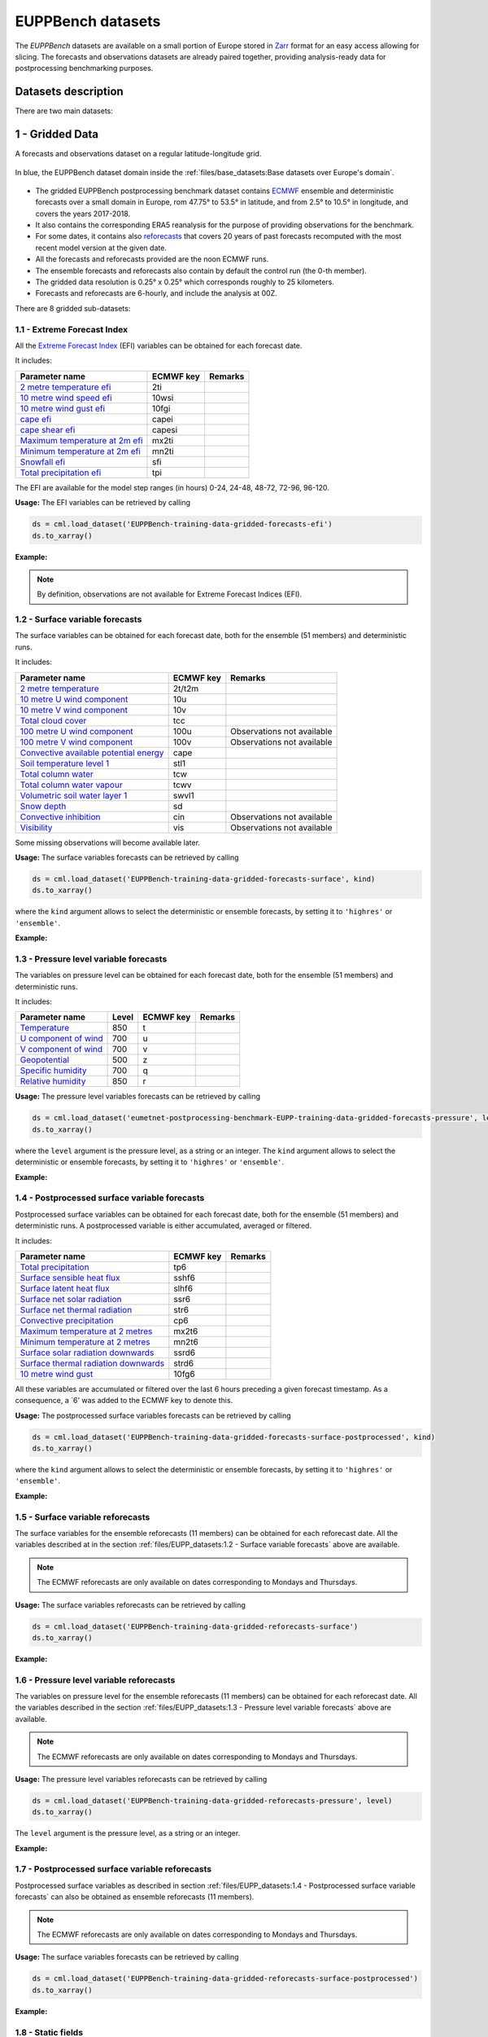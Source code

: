 EUPPBench datasets
==================

The *EUPPBench* datasets are available on a small portion of Europe stored in `Zarr <https://zarr.readthedocs.io/en/stable/>`_
format for an easy access allowing for slicing.
The forecasts and observations datasets are already paired together, providing analysis-ready data
for postprocessing benchmarking purposes.

Datasets description
--------------------

There are two main datasets:

1 - Gridded Data
----------------

A forecasts and observations dataset on a regular latitude-longitude grid.

.. figure:: ../images/gridded_data_EUPP.jpg
    :scale: 70%
    :align: center

    In blue, the EUPPBench dataset domain inside the :ref:`files/base_datasets:Base datasets over Europe's domain`.

-  The gridded EUPPBench postprocessing benchmark dataset contains
   `ECMWF <https://www.ecmwf.int/>`__ ensemble and deterministic
   forecasts over a small domain in Europe, rom 47.75° to 53.5° in latitude, and from 2.5° to 10.5° in longitude,
   and covers the years 2017-2018.
-  It also contains the corresponding ERA5 reanalysis for the purpose of
   providing observations for the benchmark.
-  For some dates, it contains also `reforecasts`_ that covers 20 years of
   past forecasts recomputed with the most recent model version at the given date.
-  All the forecasts and reforecasts provided are the noon ECMWF runs.
-  The ensemble forecasts and reforecasts also contain by default the
   control run (the 0-th member).
-  The gridded data resolution is 0.25° x 0.25° which corresponds
   roughly to 25 kilometers.
-  Forecasts and reforecasts are 6-hourly, and include the analysis at 00Z.

There are 8 gridded sub-datasets:

1.1 - Extreme Forecast Index
~~~~~~~~~~~~~~~~~~~~~~~~~~~~

All the `Extreme Forecast
Index <https://www.ecmwf.int/assets/elearning/efi/efi1/story_html5.html>`__
(EFI) variables can be obtained for each forecast date.

It includes:

+----------------------------------------------+-----------+---------+
| Parameter name                               | ECMWF key | Remarks |
+==============================================+===========+=========+
| `2 metre temperature                         | 2ti       |         |
| efi <https://apps.                           |           |         |
| ecmwf.int/codes/grib/param-db/?id=132167>`__ |           |         |
+----------------------------------------------+-----------+---------+
| `10 metre wind speed                         | 10wsi     |         |
| efi <https://apps.                           |           |         |
| ecmwf.int/codes/grib/param-db/?id=132165>`__ |           |         |
+----------------------------------------------+-----------+---------+
| `10 metre wind gust                          | 10fgi     |         |
| efi <https://apps.                           |           |         |
| ecmwf.int/codes/grib/param-db/?id=132049>`__ |           |         |
+----------------------------------------------+-----------+---------+
| `cape                                        | capei     |         |
| efi <https://apps.                           |           |         |
| ecmwf.int/codes/grib/param-db/?id=132059>`__ |           |         |
+----------------------------------------------+-----------+---------+
| `cape shear                                  | capesi    |         |
| efi <https://apps.                           |           |         |
| ecmwf.int/codes/grib/param-db/?id=132044>`__ |           |         |
+----------------------------------------------+-----------+---------+
| `Maximum temperature at 2m                   | mx2ti     |         |
| efi <https://apps.                           |           |         |
| ecmwf.int/codes/grib/param-db/?id=132201>`__ |           |         |
+----------------------------------------------+-----------+---------+
| `Minimum temperature at 2m                   | mn2ti     |         |
| efi <https://apps.                           |           |         |
| ecmwf.int/codes/grib/param-db/?id=132202>`__ |           |         |
+----------------------------------------------+-----------+---------+
| `Snowfall                                    | sfi       |         |
| efi <https://apps.                           |           |         |
| ecmwf.int/codes/grib/param-db/?id=132144>`__ |           |         |
+----------------------------------------------+-----------+---------+
| `Total precipitation                         | tpi       |         |
| efi <https://apps.                           |           |         |
| ecmwf.int/codes/grib/param-db/?id=132228>`__ |           |         |
+----------------------------------------------+-----------+---------+

The EFI are available for the model step ranges (in hours) 0-24, 24-48,
48-72, 72-96, 96-120.

**Usage:** The EFI variables can be retrieved by calling

.. code:: python

   ds = cml.load_dataset('EUPPBench-training-data-gridded-forecasts-efi')
   ds.to_xarray()

**Example:**

.. jupyter-execute::

   import climetlab as cml
   ds = cml.load_dataset('EUPPBench-training-data-gridded-forecasts-efi')
   ds.to_xarray()

.. note::

   By definition, observations are not available for Extreme Forecast
   Indices (EFI).

1.2 - Surface variable forecasts
~~~~~~~~~~~~~~~~~~~~~~~~~~~~~~~~

The surface variables can be obtained for each forecast date, both for
the ensemble (51 members) and deterministic runs.

It includes:

+---------------------------+-----------+---------------------------+
| Parameter name            | ECMWF key | Remarks                   |
+===========================+===========+===========================+
| `2 metre                  | 2t/t2m    |                           |
| temperature <http         |           |                           |
| s://apps.ecmwf.int/codes/ |           |                           |
| grib/param-db/?id=167>`__ |           |                           |
+---------------------------+-----------+---------------------------+
| `10 metre U wind          | 10u       |                           |
| component <http           |           |                           |
| s://apps.ecmwf.int/codes/ |           |                           |
| grib/param-db/?id=165>`__ |           |                           |
+---------------------------+-----------+---------------------------+
| `10 metre V wind          | 10v       |                           |
| component <http           |           |                           |
| s://apps.ecmwf.int/codes/ |           |                           |
| grib/param-db/?id=166>`__ |           |                           |
+---------------------------+-----------+---------------------------+
| `Total cloud              | tcc       |                           |
| cover <http               |           |                           |
| s://apps.ecmwf.int/codes/ |           |                           |
| grib/param-db/?id=164>`__ |           |                           |
+---------------------------+-----------+---------------------------+
| `100 metre U wind         | 100u      | Observations not          |
| component  <https:/       |           | available                 |
| /apps.ecmwf.int/codes/gri |           |                           |
| b/param-db/?id=228246>`__ |           |                           |
+---------------------------+-----------+---------------------------+
| `100 metre V wind         | 100v      | Observations not          |
| component  <https:/       |           | available                 |
| /apps.ecmwf.int/codes/gri |           |                           |
| b/param-db/?id=228247>`__ |           |                           |
+---------------------------+-----------+---------------------------+
| `Convective available     | cape      |                           |
| potential                 |           |                           |
| energy <htt               |           |                           |
| ps://apps.ecmwf.int/codes |           |                           |
| /grib/param-db/?id=59>`__ |           |                           |
+---------------------------+-----------+---------------------------+
| `Soil temperature level   | stl1      |                           |
| 1 <http                   |           |                           |
| s://apps.ecmwf.int/codes/ |           |                           |
| grib/param-db/?id=139>`__ |           |                           |
+---------------------------+-----------+---------------------------+
| `Total column             | tcw       |                           |
| water <http               |           |                           |
| s://apps.ecmwf.int/codes/ |           |                           |
| grib/param-db/?id=136>`__ |           |                           |
+---------------------------+-----------+---------------------------+
| `Total column water       | tcwv      |                           |
| vapour <http              |           |                           |
| s://apps.ecmwf.int/codes/ |           |                           |
| grib/param-db/?id=137>`__ |           |                           |
+---------------------------+-----------+---------------------------+
| `Volumetric soil water    | swvl1     |                           |
| layer                     |           |                           |
| 1 <htt                    |           |                           |
| ps://apps.ecmwf.int/codes |           |                           |
| /grib/param-db/?id=39>`__ |           |                           |
+---------------------------+-----------+---------------------------+
| `Snow                     | sd        |                           |
| depth <http               |           |                           |
| s://apps.ecmwf.int/codes/ |           |                           |
| grib/param-db/?id=141>`__ |           |                           |
+---------------------------+-----------+---------------------------+
| `Convective               | cin       | Observations not          |
| inhibition <https:/       |           | available                 |
| /apps.ecmwf.int/codes/gri |           |                           |
| b/param-db/?id=228001>`__ |           |                           |
+---------------------------+-----------+---------------------------+
| `Visibility <https        | vis       | Observations not          |
| ://apps.ecmwf.int/codes/g |           | available                 |
| rib/param-db/?id=3020>`__ |           |                           |
+---------------------------+-----------+---------------------------+

Some missing observations will become available later.

**Usage:** The surface variables forecasts can be retrieved by calling

.. code:: python

   ds = cml.load_dataset('EUPPBench-training-data-gridded-forecasts-surface', kind)
   ds.to_xarray()

where the ``kind`` argument allows to select the
deterministic or ensemble forecasts, by setting it to ``'highres'`` or
``'ensemble'``.

**Example:**

.. jupyter-execute::

   ds = cml.load_dataset('EUPPBench-training-data-gridded-forecasts-surface', "highres")
   ds.to_xarray()

1.3 - Pressure level variable forecasts
~~~~~~~~~~~~~~~~~~~~~~~~~~~~~~~~~~~~~~~

The variables on pressure level can be obtained for each forecast date,
both for the ensemble (51 members) and deterministic runs.

It includes:

+-------------------------------------+-------+-----------+---------+
| Parameter name                      | Level | ECMWF key | Remarks |
+=====================================+=======+===========+=========+
| `Temperature <https://apps.ecmwf.   | 850   | t         |         |
| int/codes/grib/param-db/?id=130>`__ |       |           |         |
+-------------------------------------+-------+-----------+---------+
| `U component of                     | 700   | u         |         |
| wind <https://apps.ecmwf.           |       |           |         |
| int/codes/grib/param-db/?id=131>`__ |       |           |         |
+-------------------------------------+-------+-----------+---------+
| `V component of                     | 700   | v         |         |
| wind <https://apps.ecmwf.           |       |           |         |
| int/codes/grib/param-db/?id=132>`__ |       |           |         |
+-------------------------------------+-------+-----------+---------+
| `Geopotential <https://apps.ecmwf.  | 500   | z         |         |
| int/codes/grib/param-db/?id=129>`__ |       |           |         |
+-------------------------------------+-------+-----------+---------+
| `Specific                           | 700   | q         |         |
| humidity <https://apps.ecmwf.       |       |           |         |
| int/codes/grib/param-db/?id=133>`__ |       |           |         |
+-------------------------------------+-------+-----------+---------+
| `Relative                           | 850   | r         |         |
| humidity <https://apps.ecmwf.       |       |           |         |
| int/codes/grib/param-db/?id=157>`__ |       |           |         |
+-------------------------------------+-------+-----------+---------+

**Usage:** The pressure level variables forecasts can be retrieved by
calling

.. code:: python

   ds = cml.load_dataset('eumetnet-postprocessing-benchmark-EUPP-training-data-gridded-forecasts-pressure', level, kind)
   ds.to_xarray()

where the ``level`` argument is the pressure level, as a string or an integer. The ``kind`` argument
allows to select the deterministic or ensemble forecasts, by setting it
to ``'highres'`` or ``'ensemble'``.

**Example:**

.. jupyter-execute::

   ds = cml.load_dataset('EUPPBench-training-data-gridded-forecasts-pressure', 500, "highres")
   ds.to_xarray()

1.4 - Postprocessed surface variable forecasts
~~~~~~~~~~~~~~~~~~~~~~~~~~~~~~~~~~~~~~~~~~~~~~

Postprocessed surface variables can be obtained for each forecast date,
both for the ensemble (51 members) and deterministic runs. A
postprocessed variable is either accumulated, averaged or filtered.

It includes:

+----------------------------------------------+-----------+---------+
| Parameter name                               | ECMWF key | Remarks |
+==============================================+===========+=========+
| `Total                                       | tp6       |         |
| precipitation <https://ap                    |           |         |
| ps.ecmwf.int/codes/grib/param-db/?id=228>`__ |           |         |
+----------------------------------------------+-----------+---------+
| `Surface sensible heat                       | sshf6     |         |
| flux <https://ap                             |           |         |
| ps.ecmwf.int/codes/grib/param-db/?id=146>`__ |           |         |
+----------------------------------------------+-----------+---------+
| `Surface latent heat                         | slhf6     |         |
| flux <https://ap                             |           |         |
| ps.ecmwf.int/codes/grib/param-db/?id=147>`__ |           |         |
+----------------------------------------------+-----------+---------+
| `Surface net solar                           | ssr6      |         |
| radiation <https://ap                        |           |         |
| ps.ecmwf.int/codes/grib/param-db/?id=176>`__ |           |         |
+----------------------------------------------+-----------+---------+
| `Surface net thermal                         | str6      |         |
| radiation <https://ap                        |           |         |
| ps.ecmwf.int/codes/grib/param-db/?id=177>`__ |           |         |
+----------------------------------------------+-----------+---------+
| `Convective                                  | cp6       |         |
| precipitation <https://ap                    |           |         |
| ps.ecmwf.int/codes/grib/param-db/?id=143>`__ |           |         |
+----------------------------------------------+-----------+---------+
| `Maximum temperature at 2                    | mx2t6     |         |
| metres <https://ap                           |           |         |
| ps.ecmwf.int/codes/grib/param-db/?id=121>`__ |           |         |
+----------------------------------------------+-----------+---------+
| `Minimum temperature at 2                    | mn2t6     |         |
| metres <https://ap                           |           |         |
| ps.ecmwf.int/codes/grib/param-db/?id=122>`__ |           |         |
+----------------------------------------------+-----------+---------+
| `Surface solar radiation                     | ssrd6     |         |
| downwards <https://ap                        |           |         |
| ps.ecmwf.int/codes/grib/param-db/?id=169>`__ |           |         |
+----------------------------------------------+-----------+---------+
| `Surface thermal radiation                   | strd6     |         |
| downwards <https://ap                        |           |         |
| ps.ecmwf.int/codes/grib/param-db/?id=175>`__ |           |         |
+----------------------------------------------+-----------+---------+
| `10 metre wind                               | 10fg6     |         |
| gust <https://ap                             |           |         |
| ps.ecmwf.int/codes/grib/param-db/?id=123>`__ |           |         |
+----------------------------------------------+-----------+---------+

All these variables are accumulated or filtered over the last 6 hours
preceding a given forecast timestamp. As a consequence, a `6' was added to the ECMWF key to denote this.

**Usage:** The postprocessed surface variables forecasts can be retrieved by calling

.. code:: python

   ds = cml.load_dataset('EUPPBench-training-data-gridded-forecasts-surface-postprocessed', kind)
   ds.to_xarray()

where the ``kind`` argument allows to select the deterministic or ensemble forecasts, by setting it to ``'highres'`` or
``'ensemble'``.

**Example:**

.. jupyter-execute::

   ds = cml.load_dataset('EUPPBench-training-data-gridded-forecasts-surface-postprocessed', "highres")
   ds.to_xarray()

1.5 - Surface variable reforecasts
~~~~~~~~~~~~~~~~~~~~~~~~~~~~~~~~~~

The surface variables for the ensemble reforecasts (11 members) can be
obtained for each reforecast date. All the variables described at in the section :ref:`files/EUPP_datasets:1.2 - Surface variable forecasts`
above are available.

.. note::

   The ECMWF reforecasts are only available on dates corresponding to Mondays and
   Thursdays.

**Usage:** The surface variables reforecasts can be retrieved by calling

.. code:: python

   ds = cml.load_dataset('EUPPBench-training-data-gridded-reforecasts-surface')
   ds.to_xarray()


**Example:**

.. jupyter-execute::

   ds = cml.load_dataset('EUPPBench-training-data-gridded-reforecasts-surface')
   ds.to_xarray()

1.6 - Pressure level variable reforecasts
~~~~~~~~~~~~~~~~~~~~~~~~~~~~~~~~~~~~~~~~~

The variables on pressure level for the ensemble reforecasts (11
members) can be obtained for each reforecast date. All the variables
described in the section :ref:`files/EUPP_datasets:1.3 - Pressure level variable forecasts` above are available.

.. note::

   The ECMWF reforecasts are only available on dates corresponding to Mondays and
   Thursdays.

**Usage:** The pressure level variables reforecasts can be retrieved by
calling

.. code:: python

   ds = cml.load_dataset('EUPPBench-training-data-gridded-reforecasts-pressure', level)
   ds.to_xarray()

The ``level`` argument is the pressure level, as a string or an integer.

**Example:**

.. jupyter-execute::

   ds = cml.load_dataset('EUPPBench-training-data-gridded-reforecasts-pressure', 500)
   ds.to_xarray()

1.7 - Postprocessed surface variable reforecasts
~~~~~~~~~~~~~~~~~~~~~~~~~~~~~~~~~~~~~~~~~~~~~~~~

Postprocessed surface variables as described in section :ref:`files/EUPP_datasets:1.4 - Postprocessed surface variable forecasts`
can also be obtained as ensemble reforecasts (11 members).

.. note::

   The ECMWF reforecasts are only available on dates corresponding to Mondays and
   Thursdays.

**Usage:** The surface variables forecasts can be retrieved by calling

.. code:: python

   ds = cml.load_dataset('EUPPBench-training-data-gridded-reforecasts-surface-postprocessed')
   ds.to_xarray()

**Example:**

.. jupyter-execute::

   ds = cml.load_dataset('EUPPBench-training-data-gridded-reforecasts-surface-postprocessed')
   ds.to_xarray()

1.8 - Static fields
~~~~~~~~~~~~~~~~~~~

Various static fields associated to the forecast grid can be obtained,
with the purpose of serving as predictors for the postprocessing.

.. note::

   For consistency with the rest of the dataset, we use the
   ECMWF parameters name, terminology and units here. However, please
   note that - except for the Surface Geopotential - the fields provided are from other non-ECMWF data sources
   evaluated at grid points. Currently, the main data source being used
   is the `Copernicus Land Monitoring
   Service <https://land.copernicus.eu/>`__.

It includes:

+---------------------------------------------------------------------------------+-----------+-------------------------------------------------------------------------------------------------------------+
| Parameter name                                                                  | ECMWF key | Remarks                                                                                                     |
+=================================================================================+===========+=============================================================================================================+
| `Land use <https://apps.ecmwf.int/codes/grib/param-db/?id=260184>`_             | landu     | Extracted from the `CORINE 2018`_ dataset.                                                                  |
|                                                                                 |           | Values and associated land type differ from the ECMWF one.                                                  |
|                                                                                 |           | Please look at the “legend” entry in the metadata for more details.                                         |
+---------------------------------------------------------------------------------+-----------+-------------------------------------------------------------------------------------------------------------+
| `Model terrain height <https://apps.ecmwf.int/codes/grib/param-db/?id=260183>`_ | mterh     | Extracted from the `EU-DEMv1.1 <https://land.copernicus.eu/imagery-in-situ/eu-dem>`__ data elevation model  |
|                                                                                 |           | dataset.                                                                                                    |
+---------------------------------------------------------------------------------+-----------+-------------------------------------------------------------------------------------------------------------+
| `Surface Geopotential <https://apps.ecmwf.int/codes/grib/param-db/?id=129>`_    | z         | The model orography can be obtained by dividing the surface geopotential by g=9.80665 ms :math:`{}^{-2}`.   |
+---------------------------------------------------------------------------------+-----------+-------------------------------------------------------------------------------------------------------------+

**Usage:** The static fields can be retrieved by calling

.. code:: python

   ds = cml.load_dataset('EUPPBench-training-data-gridded-static-fields', parameter)
   ds.to_xarray()

where the ``parameter`` argument is a string with one of the ECMWF keys
described above. It is only possible to download one static field per
call.

**Example:**

.. jupyter-execute::

   ds = cml.load_dataset('EUPPBench-training-data-gridded-static-fields', 'mterh')
   ds.to_xarray()


2 - Stations Data
-----------------

A dataset similar to the gridded one, but with station observations.

.. figure:: ../images/stations_data_EUPP.jpg
    :scale: 70%
    :align: center

    The stations included in the EUPPBench dataset.

.. TODO complete the list below

-  The stations EUPPBench postprocessing benchmark dataset contains
   `ECMWF <https://www.ecmwf.int/>`__ ensemble and deterministic
   forecasts at the grid point closest to the station locations, and covers the years 2017-2018.
-  It also contains the corresponding stations observations.
-  For some dates, it contains also `reforecasts`_ that covers 20 years of
   past forecasts recomputed with the most recent model version at the given date.
-  All the forecasts and reforecasts provided are the noon ECMWF runs.
-  The ensemble forecasts and reforecasts also contain by default the
   control run (the 0-th member).
-  5 countries are presently available: Belgium, Austria, France, Germany, The Netherlands.

There are 7 stations sub-datasets:

2.1 - Extreme Forecast Index
~~~~~~~~~~~~~~~~~~~~~~~~~~~~

All the `Extreme Forecast
Index <https://www.ecmwf.int/assets/elearning/efi/efi1/story_html5.html>`__
(EFI) variables can be obtained for each forecast date.

The same variables as in section :ref:`files/EUPP_datasets:1.1 - Extreme Forecast Index` are available.

The EFI are available for the model step ranges (in hours) 0-24, 24-48,
48-72, 72-96, 96-120.

**Usage:** The EFI variables can be retrieved by calling

.. code:: python

   ds = cml.load_dataset('EUPPBench-training-data-stations-forecasts-efi', country)
   ds.to_xarray()

where the ``country`` argument must be chosen amongst the list [``belgium``, ``austria``, ``france``, ``germany``, ``netherlands``].

**Example:**

.. jupyter-execute::

   import climetlab as cml
   ds = cml.load_dataset('EUPPBench-training-data-stations-forecasts-efi', 'austria')
   ds.to_xarray()

.. note::

   By definition, observations are not available for Extreme Forecast
   Indices (EFI).

2.2 - Surface variable forecasts
~~~~~~~~~~~~~~~~~~~~~~~~~~~~~~~~

The surface variables can be obtained for each forecast date, both for
the ensemble (51 members) and deterministic runs.


The same variables as in section :ref:`files/EUPP_datasets:1.2 - Surface variable forecasts` are available.

.. note::

   Only the variables ``t2m``, ``vis`` and ``tcc`` have presently station observations.

**Usage:** The surface variables forecasts can be retrieved by calling

.. code:: python

   ds = cml.load_dataset('EUPPBench-training-data-stations-forecasts-surface', kind, country)
   ds.to_xarray()

where the ``kind`` argument allows to select the
deterministic or ensemble forecasts, by setting it to ``'highres'`` or
``'ensemble'``.
The ``country`` argument must be chosen amongst the list [``belgium``, ``austria``, ``france``, ``germany``, ``netherlands``].

**Example:**

.. jupyter-execute::

   ds = cml.load_dataset('EUPPBench-training-data-stations-forecasts-surface', "highres", "austria")
   ds.to_xarray()

2.3 - Pressure level variable forecasts
~~~~~~~~~~~~~~~~~~~~~~~~~~~~~~~~~~~~~~~

The variables on pressure level can be obtained for each forecast date,
both for the ensemble (51 members) and deterministic runs.

The same variables as in section :ref:`files/EUPP_datasets:2.3 - Pressure level variable forecasts` are available.

.. note::

   For obvious reasons, station observations are not available on pressure levels.

**Usage:** The pressure level variables forecasts can be retrieved by
calling

.. code:: python

   ds = cml.load_dataset('eumetnet-postprocessing-benchmark-EUPP-training-data-stations-forecasts-pressure', level, kind, country)
   ds.to_xarray()

where the ``level`` argument is the pressure level, as a string or an integer. The ``kind`` argument
allows to select the deterministic or ensemble forecasts, by setting it
to ``'highres'`` or ``'ensemble'``.
The ``country`` argument must be chosen amongst the list [``belgium``, ``austria``, ``france``, ``germany``, ``netherlands``].

**Example:**

.. jupyter-execute::

   ds = cml.load_dataset('EUPPBench-training-data-stations-forecasts-pressure', 500, "highres", "austria")
   ds.to_xarray()

2.4 - Postprocessed surface variable forecasts
~~~~~~~~~~~~~~~~~~~~~~~~~~~~~~~~~~~~~~~~~~~~~~

Postprocessed surface variables can be obtained for each forecast date,
both for the ensemble (51 members) and deterministic runs. A
postprocessed variable is either accumulated, averaged or filtered.

The same variables as in section :ref:`files/EUPP_datasets:2.4 - Postprocessed surface variable forecasts` are available.

.. note::

   Only the variables ``tp6`` and ``10fg6`` have presently station observations.

**Usage:** The postprocessed surface variables forecasts can be retrieved by calling

.. code:: python

   ds = cml.load_dataset('EUPPBench-training-data-stations-forecasts-surface-postprocessed', kind, country)
   ds.to_xarray()

where the ``kind`` argument allows to select the deterministic or ensemble forecasts, by setting it to ``'highres'`` or
``'ensemble'``.
The ``country`` argument must be chosen amongst the list [``belgium``, ``austria``, ``france``, ``germany``, ``netherlands``].

**Example:**

.. jupyter-execute::

   ds = cml.load_dataset('EUPPBench-training-data-stations-forecasts-surface-postprocessed', "highres", "austria")
   ds.to_xarray()

2.5 - Surface variable reforecasts
~~~~~~~~~~~~~~~~~~~~~~~~~~~~~~~~~~

The surface variables for the ensemble reforecasts (11 members) can be
obtained for each reforecast date. All the variables described at in the section :ref:`files/EUPP_datasets:1.2 - Surface variable forecasts`
above are available.

.. note::

   The ECMWF reforecasts are only available on dates corresponding to Mondays and
   Thursdays.

.. note::

   Only the variables ``t2m``, ``vis`` and ``tcc`` have presently station observations.

**Usage:** The surface variables reforecasts can be retrieved by calling

.. code:: python

   ds = cml.load_dataset('EUPPBench-training-data-stations-reforecasts-surface', country)
   ds.to_xarray()

where the ``country`` argument must be chosen amongst the list [``belgium``, ``austria``, ``france``, ``germany``, ``netherlands``].

**Example:**

.. jupyter-execute::

   ds = cml.load_dataset('EUPPBench-training-data-stations-reforecasts-surface', "austria")
   ds.to_xarray()

2.6 - Pressure level variable reforecasts
~~~~~~~~~~~~~~~~~~~~~~~~~~~~~~~~~~~~~~~~~

The variables on pressure level for the ensemble reforecasts (11
members) can be obtained for each reforecast date. All the variables
described in the section :ref:`files/EUPP_datasets:1.3 - Pressure level variable forecasts` above are available.

.. note::

   The ECMWF reforecasts are only available on dates corresponding to Mondays and
   Thursdays.

.. note::

   For obvious reasons, station observations are not available on pressure levels.

**Usage:** The pressure level variables reforecasts can be retrieved by
calling

.. code:: python

   ds = cml.load_dataset('EUPPBench-training-data-stations-reforecasts-pressure', level, country)
   ds.to_xarray()

The ``level`` argument is the pressure level, as a string or an integer.
The ``country`` argument must be chosen amongst the list [``belgium``, ``austria``, ``france``, ``germany``, ``netherlands``].

**Example:**

.. jupyter-execute::

   ds = cml.load_dataset('EUPPBench-training-data-stations-reforecasts-pressure', 500, "austria")
   ds.to_xarray()

2.7 - Postprocessed surface variable reforecasts
~~~~~~~~~~~~~~~~~~~~~~~~~~~~~~~~~~~~~~~~~~~~~~~~

Postprocessed surface variables as described in section :ref:`files/EUPP_datasets:1.4 - Postprocessed surface variable forecasts`
can also be obtained as ensemble reforecasts (11 members).

.. note::

   The ECMWF reforecasts are only available on dates corresponding to Mondays and
   Thursdays.

.. note::

   Only the variables ``tp6`` and ``10fg6`` have presently station observations.

**Usage:** The surface variables forecasts can be retrieved by calling

.. code:: python

   ds = cml.load_dataset('EUPPBench-training-data-stations-reforecasts-surface-postprocessed', country)
   ds.to_xarray()

The ``country`` argument must be chosen amongst the list [``belgium``, ``austria``, ``france``, ``germany``, ``netherlands``].

**Example:**

.. jupyter-execute::

   ds = cml.load_dataset('EUPPBench-training-data-stations-reforecasts-surface-postprocessed', "austria")
   ds.to_xarray()

3 - Getting the observations corresponding to the (re)forecasts
---------------------------------------------------------------

Once obtained, the observations (if available) corresponding to the downloaded forecasts or reforecasts
can be retrieved in the `xarray`_ format by
using the ``get_observations_as_xarray`` method:

.. jupyter-execute::

   ds = cml.load_dataset('EUPPBench-training-data-stations-reforecasts-surface-postprocessed', "austria")
   obs = ds.get_observations_as_xarray()
   obs

4 - Explanation of the metadata
-------------------------------

For all data, attributes specifying the sources and the license are always present.
Depending on the kind of dataset, dimensions and information are embedded in the data as follow:

Gridded data
~~~~~~~~~~~~

The following metadata are available in the gridded forecast, reforecast and observation data:

+-------------------------------------+----------------------------------------------------------------------+
| Metadata                            | Description                                                          |
+=====================================+======================================================================+
|  **latitude**                       | Latitude of the grid points.                                         |
+-------------------------------------+----------------------------------------------------------------------+
|  **longitude**                      | Longitude of the grid points.                                        |
+-------------------------------------+----------------------------------------------------------------------+
|  **depthBelowLandLayer**            | Layer below the surface (valid for some variables only, here there   |
|                                     | is only the upper surface level).                                    |
+-------------------------------------+----------------------------------------------------------------------+
|  **number**                         | Number of the ensemble member. The 0-th member is the control run.   |
|                                     | Also present in observation for compatibility reasons, but set to 0. |
+-------------------------------------+----------------------------------------------------------------------+
|  **time**                           | Forecast or reforecast date (reforecasts are only issued             |
|                                     | on Mondays and Thursdays).                                           |
+-------------------------------------+----------------------------------------------------------------------+
|  **year**                           | Dimension to identify the year in the past, year=1 means a forecast  |
|                                     | valid 20 years ago at the reforecast day and month, year=20 means    |
|                                     | a forecast valid one year before the reforecast date.                |
|                                     | Only valid for reforecasts.                                          |
+-------------------------------------+----------------------------------------------------------------------+
|  **step**                           | Step of the forecast (the lead time).                                |
+-------------------------------------+----------------------------------------------------------------------+
|  **surface**                        | Layer of the variable considered                                     |
|                                     | (here there is just one, at the surface).                            |
+-------------------------------------+----------------------------------------------------------------------+
|   **isobaricInhPa**                 | Pressure level in hectopascal (or millibar).                         |
+-------------------------------------+----------------------------------------------------------------------+
|   valid_time                        | Actual time and date of the corresponding forecast data.             |
+-------------------------------------+----------------------------------------------------------------------+

.. note::

   **Bold** metadata denotes dimensions indexing the datasets.

Stations data
~~~~~~~~~~~~~

For station forecast and reforecast data, the following metadata are available:

+-------------------------------------+----------------------------------------------------------------------+
| Metadata                            | Description                                                          |
+=====================================+======================================================================+
|  station_latitude                   | Latitude of the station.                                             |
+-------------------------------------+----------------------------------------------------------------------+
|  station_longitude                  | Longitude of the station.                                            |
+-------------------------------------+----------------------------------------------------------------------+
|  station_altitude                   | Altitude of the station (in meter).                                  |
+-------------------------------------+----------------------------------------------------------------------+
|  **station_id**                     | Unique identifier of the station.                                    |
+-------------------------------------+----------------------------------------------------------------------+
|  **depthBelowLandLayer**            | Layer below the surface (valid for some variables only, here there   |
|                                     | is only the upper surface level).                                    |
+-------------------------------------+----------------------------------------------------------------------+
|  **number**                         | Number of the ensemble member. The 0-th member is the control run.   |
|                                     | Also present in observation for compatibility reasons, but set to 0. |
+-------------------------------------+----------------------------------------------------------------------+
|  **time**                           | Forecast or reforecast date (reforecasts are only issued             |
|                                     | on Mondays and Thursdays).                                           |
+-------------------------------------+----------------------------------------------------------------------+
|  **year**                           | Dimension to identify the year in the past, year=1 means a forecast  |
|                                     | valid 20 years ago at the reforecast day and month, year=20 means    |
|                                     | a forecast valid one year before the reforecast date.                |
|                                     | Only valid for reforecasts.                                          |
+-------------------------------------+----------------------------------------------------------------------+
|  **step**                           | Step of the forecast (the lead time).                                |
+-------------------------------------+----------------------------------------------------------------------+
|  **surface**                        | Layer of the variable considered                                     |
|                                     | (here there is just one, at the surface).                            |
+-------------------------------------+----------------------------------------------------------------------+
|   **isobaricInhPa**                 | Pressure level in hectopascal (or millibar).                         |
+-------------------------------------+----------------------------------------------------------------------+
|  station_land_usage                 | Land usage at the station location, extracted from the               |
|                                     | `CORINE 2018`_ dataset.                                              |
+-------------------------------------+----------------------------------------------------------------------+
|  station_name                       | Name of the station.                                                 |
+-------------------------------------+----------------------------------------------------------------------+
|  model_latitude                     | Latitude of the model grid point.                                    |
+-------------------------------------+----------------------------------------------------------------------+
|  model_longitude                    | Longitude of the model grid point.                                   |
+-------------------------------------+----------------------------------------------------------------------+
|  model_altitude                     | True altitude (in meter) of the model grid point, extracted from the |
|                                     | `EU-DEMv1.1 <https://land.copernicus.eu/imagery-in-situ/eu-dem>`__   |
|                                     | data elevation model dataset.                                        |
+-------------------------------------+----------------------------------------------------------------------+
|  model_orography                    | Surface height (in meter) in the model at the model grid point.      |
+-------------------------------------+----------------------------------------------------------------------+
|  model_land_usage                   | Land usage at the model grid point, extracted from the               |
|                                     | `CORINE 2018`_ dataset.                                              |
+-------------------------------------+----------------------------------------------------------------------+
|   valid_time                        | Actual time and date of the corresponding forecast data.             |
+-------------------------------------+----------------------------------------------------------------------+

.. note::

   The metadata with `model' in their name indicate properties of the model grid point the closest to the station location, and
   at which the forecasts corresponding to the station observations was extracted from the gridded dataset.

For the station observations, the following metadata are available:

+-------------------------------------+----------------------------------------------------------------------+
| Metadata                            | Description                                                          |
+=====================================+======================================================================+
|  altitude                           | Altitude of the station (in meter).                                  |
+-------------------------------------+----------------------------------------------------------------------+
|  land_usage                         | Land usage at the station location, extracted from the               |
|                                     | `CORINE 2018`_ dataset.                                              |
+-------------------------------------+----------------------------------------------------------------------+
|  latitude                           | Latitude of the station.                                             |
+-------------------------------------+----------------------------------------------------------------------+
|  longitude                          | Longitude of the station.                                            |
+-------------------------------------+----------------------------------------------------------------------+
|  **station_id**                     | Unique identifier of the station.                                    |
+-------------------------------------+----------------------------------------------------------------------+
|  station_name                       | Name of the station.                                                 |
+-------------------------------------+----------------------------------------------------------------------+
|  **step**                           | Step of the forecast (the lead time).                                |
+-------------------------------------+----------------------------------------------------------------------+
|  **time**                           | Forecast or reforecast date (reforecasts are only issued             |
|                                     | on Mondays and Thursdays).                                           |
+-------------------------------------+----------------------------------------------------------------------+

5 - Major ECMWF model changes
-----------------------------

In 2017 and 2018, there were 2 model changes of the ECMWF model on total:

+-------------------------+--------------------------+-----------------+-------------------------------------+
| Implementation date     | Summary of changes       | Resolution      | Full IFS documentation              |
+=========================+==========================+=================+=====================================+
|  05-Jun-2018            | `Cycle 45r1`_            | Unchanged       | `Cycle 45r1 full documentation`_    |
+-------------------------+--------------------------+-----------------+-------------------------------------+
|  11-Jul-17              | `Cycle 43r3`_            | Unchanged       | `Cycle 43r3 full documentation`_    |
+-------------------------+--------------------------+-----------------+-------------------------------------+

Source: `<https://www.ecmwf.int/en/forecasts/documentation-and-support/changes-ecmwf-model>`_

Tips & Tricks
-------------

Saving the data to a NetCDF file
~~~~~~~~~~~~~~~~~~~~~~~~~~~~~~~~

This is particularly useful if one wants to reuse the data with another programming language.
For example, if one has downloaded the observations shown in section :ref:`files/EUPP_datasets:3 - Getting the observations corresponding to the (re)forecasts`,
one can save them to disk by using the :meth:`xarray.Dataset.to_netcdf` functionality of the `xarray`_ :class:`~xarray.Dataset`:

.. code:: python

   ds = cml.load_dataset('EUPPBench-training-data-stations-reforecasts-surface-postprocessed', "austria")
   obs = ds.get_observations_as_xarray()
   obs.to_netcdf('austria_reforecasts.nc')

Data License
------------

See the
`DATA_LICENSE <https://github.com/Climdyn/climetlab-eumetnet-postprocessing-benchmark/blob/main/DATA_LICENSE>`__ file.

Station observations were provided by European National Meteorological Services within the framework of their open data policy, and are sourced in the metadata of the
corresponding datasets.

.. _reforecasts: https://www.ecmwf.int/en/forecasts/documentation-and-support/extended-range/re-forecast-medium-and-extended-forecast-range
.. _Cycle 45r1: https://www.ecmwf.int/en/forecasts/documentation-and-support/evolution-ifs/cycles/summary-cycle-45r1
.. _Cycle 43r3: https://www.ecmwf.int/en/forecasts/about-our-forecasts/evolution-ifs/cycles/cycle-43r3
.. _Cycle 45r1 full documentation: https://www.ecmwf.int/en/publications/search/?solrsort=sort_label%20asc&secondary_title=%22IFS%20Documentation%20CY45R1%22
.. _Cycle 43r3 full documentation: https://www.ecmwf.int/en/publications/search/?solrsort=sort_label%20asc&secondary_title=%22IFS%20Documentation%20CY43R3%22
.. _xarray: http://xarray.pydata.org/en/stable/index.html
.. _CORINE 2018: https://land.copernicus.eu/pan-european/corine-land-cover
